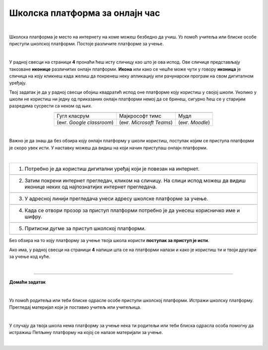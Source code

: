Школска платформа за онлајн час
===============================

.. |google| image:: ../../_images/google.png
            :width: 100px

.. |teams| image:: ../../_images/teams.png
            :width: 100px

.. |moodle| image:: ../../_images/moodle.png
            :width: 100px

.. |p1| image:: ../../_images/prijava1.png
            :width: 600px

.. |p2| image:: ../../_images/prijava2.png
            :width: 300px

.. |p3| image:: ../../_images/prijava3.png
            :width: 780px

.. |p4| image:: ../../_images/prijava4.png
            :width: 400px

.. |p5| image:: ../../_images/prijava5.png
            :width: 780px

.. |kv| image:: ../../_images/kv.png
            :width: 15px


.. infonote::

 .. image:: ../../_images/robot11.png
    :height: 120
    :align: left

 Да ли си некада користио/ла школску онлајн платформу за учење? У случају да ниси, када урадиш све задатке и одговориш на сва питања у лекцији сазнаћеш да постоји више онлајн платформи које можеш да користиш за учење, а сазнаћеш и како да их користиш.

|

Школска платформа је место на интернету на коме можеш безбедно да учиш. Уз помоћ учитеља или блиске особе приступи школској 
платформи. Постоје различите платформе за учење. 

|

У радној свесци на страници **4** пронаћи ћеш исту сличицу као што је ова испод. Ове сличице представљају такозване **иконице** различитих онлајн платформи. **Икона** или како се чешће може чути у говору **иконица** је сличица на коју кликнеш када желиш да покренеш неку апликацију или рачунарски програм на свом дигиталном уређају. 

Твој задатак је да у радној свесци обојиш квадратић испод оне платформе коју користиш у својој школи. Уколико у школи не користиш ни једну од приказаних онлајн платформи немој да се бринеш, сигурно ћеш се у старијим разредима сусрести са неком од њих. 

.. csv-table:: 
   :widths: auto
   :align: center
   
   "|google|", "|teams|", "|moodle|"
   Гугл класрум, Мајкрософт тимс, Мудл
   (енг. *Google classroom*), (енг. *Microsoft Teams*), (енг. *Moodle*)



|

Важно је да знаш да без обзира коју онлајн платформу у школи користиш, поступак којим се приступа платформи је скоро увек исти. У наставку можеш да видиш на који начин приступаш онлајн платформи. 

|

.. csv-table:: 
   :widths: auto
   :align: left

   "1. Потребно је да користиш дигитални уређај који је повезан на интернет."
   "|p1|"
   "2. Затим покрени интернет прегледач, кликом на сличицу. На слици испод можеш да видиш иконице неких од најпознатијих интернет прегледача."
   "|p2|"
   "3. У адресној линији прегледача унеси адресу школске платформе за учење."
   "|p3|"
   "4. Када се отвори прозор за приступ платформи потребно је да унесеш корисничко име и шифру."
   "|p4|"
   "5. Притисни дугме за приступ школској платформи."
   "|p5|"

Без обзира на то коју платформу за учење твоја школа користи **поступак за приступ је исти**. 


.. questionnote::
   Да ли твоја школа има платформу за учење?  
 
Ако има, у радној свесци на страници **4** напиши шта се на платформи налази и како је користиш ти и твоји другари за учење код куће.

|

.. image:: ../../_images/robot13.png
    :height: 200
    :align: right

------------

**Домаћи задатак**

|

Уз помоћ родитеља или теби блиске одрасле особе приступи школској платформи. Истражи школску платформу. Прегледај материјал који је 
поставио учитељ или учитељица. 

|

У случају да твоја школа нема платформу за учење нека ти родитељи или теби блиска одрасла особа 
помогну да истражиш Петљину платформу на којој се налазе материјали за учење.

|